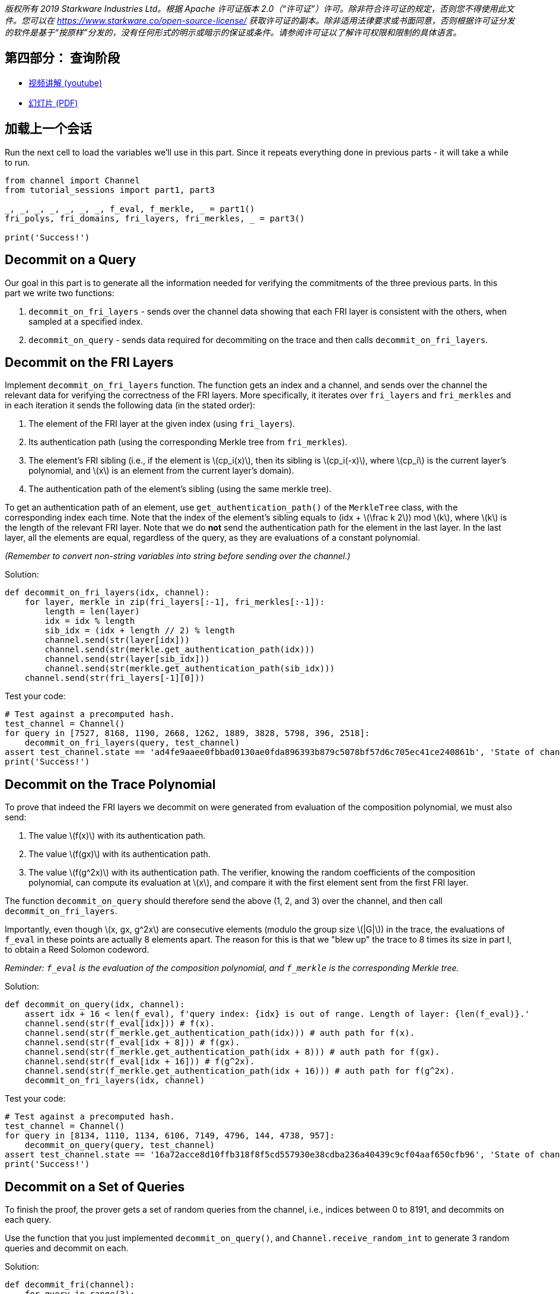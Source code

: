 _版权所有  2019 Starkware Industries Ltd。根据 Apache 许可证版本 2.0（“许可证”）许可。除非符合许可证的规定，否则您不得使用此文件。您可以在
https://www.starkware.co/open-source-license/ 获取许可证的副本。除非适用法律要求或书面同意，否则根据许可证分发的软件是基于“按原样”分发的，没有任何形式的明示或暗示的保证或条件。请参阅许可证以了解许可权限和限制的具体语言。_

== 第四部分： 查询阶段

* https://www.youtube.com/watch?v=Y0uJz9VL3Fo[视频讲解 (youtube)]
* https://starkware.co/wp-content/uploads/2021/12/STARK101-Part1.pdf[幻灯片
(PDF)]

== 加载上一个会话

Run the next cell to load the variables we'll use in this part. Since it
repeats everything done in previous parts - it will take a while to run.

[source,python]
----
from channel import Channel
from tutorial_sessions import part1, part3 

_, _, _, _, _, _, _, f_eval, f_merkle, _ = part1()
fri_polys, fri_domains, fri_layers, fri_merkles, _ = part3()

print('Success!')
----

== Decommit on a Query

Our goal in this part is to generate all the information needed for
verifying the commitments of the three previous parts. In this part we
write two functions:

. `decommit_on_fri_layers` - sends over the channel data showing that
each FRI layer is consistent with the others, when sampled at a
specified index.
. `decommit_on_query` - sends data required for decommiting on the trace
and then calls `decommit_on_fri_layers`.

== Decommit on the FRI Layers

Implement `decommit_on_fri_layers` function. The function gets an index
and a channel, and sends over the channel the relevant data for
verifying the correctness of the FRI layers. More specifically, it
iterates over `fri_layers` and `fri_merkles` and in each iteration it
sends the following data (in the stated order):

. The element of the FRI layer at the given index (using `fri_layers`).
. Its authentication path (using the corresponding Merkle tree from
`fri_merkles`).
. The element's FRI sibling (i.e., if the element is
latexmath:[$cp_i(x)$], then its sibling is latexmath:[$cp_i(-x)$], where
latexmath:[$cp_i$] is the current layer's polynomial, and
latexmath:[$x$] is an element from the current layer's domain).
. The authentication path of the element's sibling (using the same
merkle tree).

To get an authentication path of an element, use
`get_authentication_path()` of the `MerkleTree` class, with the
corresponding index each time. Note that the index of the element's
sibling equals to (idx + latexmath:[$\frac k 2$]) mod latexmath:[$k$],
where latexmath:[$k$] is the length of the relevant FRI layer. Note that
we do *not* send the authentication path for the element in the last
layer. In the last layer, all the elements are equal, regardless of the
query, as they are evaluations of a constant polynomial.

_(Remember to convert non-string variables into string before sending
over the channel.)_

Solution:

[source,python]
----
def decommit_on_fri_layers(idx, channel):
    for layer, merkle in zip(fri_layers[:-1], fri_merkles[:-1]):
        length = len(layer)
        idx = idx % length
        sib_idx = (idx + length // 2) % length        
        channel.send(str(layer[idx]))
        channel.send(str(merkle.get_authentication_path(idx)))
        channel.send(str(layer[sib_idx]))
        channel.send(str(merkle.get_authentication_path(sib_idx)))       
    channel.send(str(fri_layers[-1][0]))
----

Test your code:

[source,python]
----
# Test against a precomputed hash.
test_channel = Channel()
for query in [7527, 8168, 1190, 2668, 1262, 1889, 3828, 5798, 396, 2518]:
    decommit_on_fri_layers(query, test_channel)
assert test_channel.state == 'ad4fe9aaee0fbbad0130ae0fda896393b879c5078bf57d6c705ec41ce240861b', 'State of channel is wrong.'
print('Success!')
----

== Decommit on the Trace Polynomial

To prove that indeed the FRI layers we decommit on were generated from
evaluation of the composition polynomial, we must also send:

. The value latexmath:[$f(x)$] with its authentication path.
. The value latexmath:[$f(gx)$] with its authentication path.
. The value latexmath:[$f(g^2x)$] with its authentication path. The
verifier, knowing the random coefficients of the composition polynomial,
can compute its evaluation at latexmath:[$x$], and compare it with the
first element sent from the first FRI layer.

The function `decommit_on_query` should therefore send the above (1, 2,
and 3) over the channel, and then call `decommit_on_fri_layers`.

Importantly, even though latexmath:[$x, gx, g^2x$] are consecutive
elements (modulo the group size latexmath:[$|G|$]) in the trace, the
evaluations of `f_eval` in these points are actually 8 elements apart.
The reason for this is that we "blew up" the trace to 8 times its size
in part I, to obtain a Reed Solomon codeword.

_Reminder: `f_eval` is the evaluation of the composition polynomial, and
`f_merkle` is the corresponding Merkle tree._

Solution:

[source,python]
----
def decommit_on_query(idx, channel): 
    assert idx + 16 < len(f_eval), f'query index: {idx} is out of range. Length of layer: {len(f_eval)}.'
    channel.send(str(f_eval[idx])) # f(x).
    channel.send(str(f_merkle.get_authentication_path(idx))) # auth path for f(x).
    channel.send(str(f_eval[idx + 8])) # f(gx).
    channel.send(str(f_merkle.get_authentication_path(idx + 8))) # auth path for f(gx).
    channel.send(str(f_eval[idx + 16])) # f(g^2x).
    channel.send(str(f_merkle.get_authentication_path(idx + 16))) # auth path for f(g^2x).
    decommit_on_fri_layers(idx, channel)    
----

Test your code:

[source,python]
----
# Test against a precomputed hash.
test_channel = Channel()
for query in [8134, 1110, 1134, 6106, 7149, 4796, 144, 4738, 957]:
    decommit_on_query(query, test_channel)
assert test_channel.state == '16a72acce8d10ffb318f8f5cd557930e38cdba236a40439c9cf04aaf650cfb96', 'State of channel is wrong.'
print('Success!')
----

== Decommit on a Set of Queries

To finish the proof, the prover gets a set of random queries from the
channel, i.e., indices between 0 to 8191, and decommits on each query.

Use the function that you just implemented `decommit_on_query()`, and
`Channel.receive_random_int` to generate 3 random queries and decommit
on each.

Solution:

[source,python]
----
def decommit_fri(channel):
    for query in range(3):
        # Get a random index from the verifier and send the corresponding decommitment.
        decommit_on_query(channel.receive_random_int(0, 8191-16), channel)
----

Test your code:

[source,python]
----
test_channel = Channel()
decommit_fri(test_channel)
assert test_channel.state == 'eb96b3b77fe6cd48cfb388467c72440bdf035c51d0cfe8b4c003dd1e65e952fd', 'State of channel is wrong.' 
print('Success!')
----

== Proving Time!

Run the following cell that ties it all together, running all previous
code, as well as the functions you wrote in this part, and prints the
proof.

[source,python]
----
import time
from tutorial_sessions import part1, part3 

start = time.time()
start_all = start
print("Generating the trace...")
_, _, _, _, _, _, _, f_eval, f_merkle, _ = part1()
print(f'{time.time() - start}s')
start = time.time()
print("Generating the composition polynomial and the FRI layers...")
fri_polys, fri_domains, fri_layers, fri_merkles, channel = part3()
print(f'{time.time() - start}s')
start = time.time()
print("Generating queries and decommitments...")
decommit_fri(channel)
print(f'{time.time() - start}s')
start = time.time()
print(channel.proof)
print(f'Overall time: {time.time() - start_all}s')
print(f'Uncompressed proof length in characters: {len(str(channel.proof))}')
----
